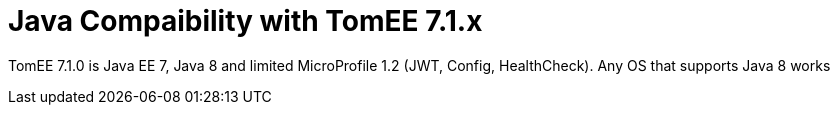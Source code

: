= Java Compaibility with TomEE 7.1.x
:index-group: General Information

TomEE 7.1.0 is Java EE 7, Java 8 and limited MicroProfile 1.2 (JWT, Config, HealthCheck).  Any OS that supports Java 8 works
